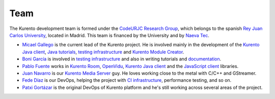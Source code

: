 ====
Team
====

The Kurento development team is formed under the `CodeURJC Research Group`_, which belongs to the spanish `Rey Juan Carlos University`_, located in Madrid. This team is financed by the University and by `Naeva Tec`_.

- `Micael Gallego`_ is the current lead of the Kurento project. He is involved mainly in the development of the `Kurento Java client`_, `Java tutorials`_, `testing infrastructure`_ and `Kurento Module Creator`_.

- `Boni García`_ is involved in `testing infrastructure`_ and also in writing tutorials and `documentation`_.

- `Pablo Fuente`_ works in `Kurento Room`_, `OpenVidu`_, `Kurento Java client`_ and the `JavaScript client`_ libraries.

- `Juan Navarro`_ is our `Kurento`_ `Media`_ `Server`_ guy. He loves working close to the metal with C/C++ and GStreamer.

- `Fede Díaz`_ is our DevOps, helping the project with `CI infrastructure`_, performance testing, and so on.

- `Patxi Gortázar`_ is the original DevOps of Kurento platform and he's still working across several areas of the project.

.. _CodeURJC Research Group: https://www.codeurjc.es/
.. _Rey Juan Carlos University: https://www.urjc.es/
.. _Naeva Tec: https://www.naevatec.com

.. _Micael Gallego: https://github.com/micaelgallego
.. _Boni García: https://github.com/bonigarcia
.. _Pablo Fuente: https://github.com/pabloFuente
.. _Juan Navarro: https://github.com/j1elo
.. _Fede Díaz: https://github.com/nordri
.. _Patxi Gortázar: https://github.com/gortazar

.. _Kurento Java client: https://github.com/Kurento/kurento-java/tree/master/kurento-client
.. _Java tutorials: https://github.com/Kurento/kurento-tutorial-java
.. _testing infrastructure: https://github.com/Kurento/kurento-java/tree/master/kurento-integration-tests
.. _Kurento Module Creator: https://github.com/Kurento/kurento-module-creator
.. _documentation: https://github.com/Kurento/doc-kurento
.. _Kurento Room: https://github.com/Kurento/kurento-room
.. _OpenVidu: http://openvidu.io/
.. _JavaScript client: https://github.com/Kurento/kurento-utils-js
.. _Kurento: https://github.com/Kurento/kms-core
.. _Media: https://github.com/Kurento/kms-elements
.. _Server: https://github.com/Kurento/kms-filters
.. _CI infrastructure: https://github.com/Kurento/adm-scripts
